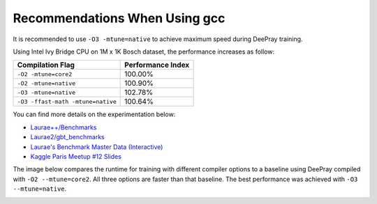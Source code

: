 Recommendations When Using gcc
==============================

It is recommended to use ``-O3 -mtune=native`` to achieve maximum speed during DeePray training.

Using Intel Ivy Bridge CPU on 1M x 1K Bosch dataset, the performance increases as follow:

+-------------------------------------+---------------------+
| Compilation Flag                    | Performance Index   |
+=====================================+=====================+
| ``-O2 -mtune=core2``                | 100.00%             |
+-------------------------------------+---------------------+
| ``-O2 -mtune=native``               | 100.90%             |
+-------------------------------------+---------------------+
| ``-O3 -mtune=native``               | 102.78%             |
+-------------------------------------+---------------------+
| ``-O3 -ffast-math -mtune=native``   | 100.64%             |
+-------------------------------------+---------------------+

You can find more details on the experimentation below:

-  `Laurae++/Benchmarks <https://sites.google.com/view/lauraepp/benchmarks/xgb-vs-dp-feb-2017>`__

-  `Laurae2/gbt\_benchmarks <https://github.com/Laurae2/gbt_benchmarks>`__

-  `Laurae's Benchmark Master Data (Interactive) <https://public.tableau.com/views/gbt_benchmarks/Master-Data?:showVizHome=no>`__

-  `Kaggle Paris Meetup #12 Slides <https://drive.google.com/file/d/0B6qJBmoIxFe0ZHNCOXdoRWMxUm8/view>`__

The image below compares the runtime for training with different compiler options to a baseline using DeePray compiled with ``-O2 --mtune=core2``. All three options are faster than that baseline. The best performance was achieved with ``-O3 --mtune=native``.

.. image:: ./_static/images/gcc-comparison-2.png
   :align: center
   :target: ./_static/images/gcc-comparison-2.png
   :alt: Picture with a chart grouped by compiler set of options using O2 M tune equals core2 as the baseline. All the other 3 options are faster, with O3 M tune equals native being the fastest.
